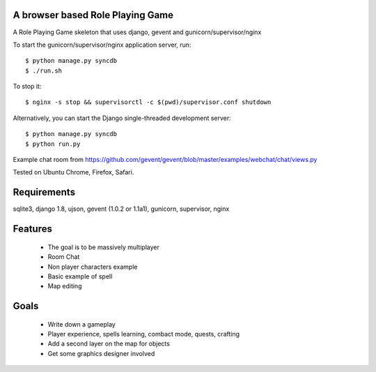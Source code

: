 A browser based Role Playing Game
=================================

A Role Playing Game skeleton that uses django, gevent and gunicorn/supervisor/nginx

To start the gunicorn/supervisor/nginx application server, run::

    $ python manage.py syncdb
    $ ./run.sh

To stop it::

    $ nginx -s stop && supervisorctl -c $(pwd)/supervisor.conf shutdown

Alternatively, you can start the Django single-threaded development server::

    $ python manage.py syncdb
    $ python run.py

Example chat room from https://github.com/gevent/gevent/blob/master/examples/webchat/chat/views.py

Tested on Ubuntu Chrome, Firefox, Safari.

Requirements
============

sqlite3, django 1.8, ujson, gevent (1.0.2 or 1.1a1), gunicorn, supervisor, nginx

Features
========

    * The goal is to be massively multiplayer
    * Room Chat
    * Non player characters example
    * Basic example of spell
    * Map editing

Goals
=====

    * Write down a gameplay
    * Player experience, spells learning, combact mode, quests, crafting
    * Add a second layer on the map for objects
    * Get some graphics designer involved
